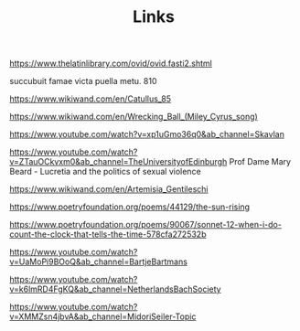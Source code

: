 #+TITLE: Links

https://www.thelatinlibrary.com/ovid/ovid.fasti2.shtml

succubuit famae victa puella metu.               810

https://www.wikiwand.com/en/Catullus_85

https://www.wikiwand.com/en/Wrecking_Ball_(Miley_Cyrus_song)

https://www.youtube.com/watch?v=xp1uGmo36q0&ab_channel=Skavlan

https://www.youtube.com/watch?v=ZTauOCkvxm0&ab_channel=TheUniversityofEdinburgh Prof Dame Mary Beard - Lucretia and the politics of sexual violence

https://www.wikiwand.com/en/Artemisia_Gentileschi

https://www.poetryfoundation.org/poems/44129/the-sun-rising

https://www.poetryfoundation.org/poems/90067/sonnet-12-when-i-do-count-the-clock-that-tells-the-time-578cfa272532b

https://www.youtube.com/watch?v=UaMoPi9BOoQ&ab_channel=BartjeBartmans

https://www.youtube.com/watch?v=k6lmRD4FgKQ&ab_channel=NetherlandsBachSociety

https://www.youtube.com/watch?v=XMMZsn4jbvA&ab_channel=MidoriSeiler-Topic
